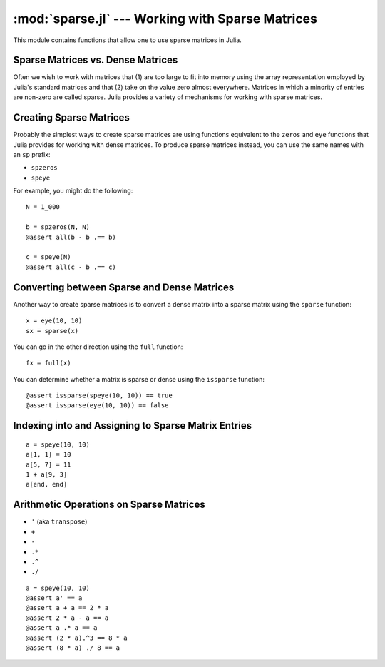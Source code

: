 :mod:`sparse.jl` --- Working with Sparse Matrices
=================================================

.. module:: sparse.jl
   :synopsis: Functions for working with sparse matrices

This module contains functions that allow one to use sparse matrices in Julia.

Sparse Matrices vs. Dense Matrices
----------------------------------

Often we wish to work with matrices that (1) are too large to fit into memory using the array representation employed by Julia's standard matrices and that (2) take on the value zero almost everywhere. Matrices in which a minority of entries are non-zero are called sparse. Julia provides a variety of mechanisms for working with sparse matrices.

Creating Sparse Matrices
------------------------

Probably the simplest ways to create sparse matrices are using functions equivalent to the ``zeros`` and ``eye`` functions that Julia provides for working with dense matrices. To produce sparse matrices instead, you can use the same names with an ``sp`` prefix:

- ``spzeros``
- ``speye``

For example, you might do the following:

::

    N = 1_000

    b = spzeros(N, N)
    @assert all(b - b .== b)

    c = speye(N)
    @assert all(c - b .== c)

Converting between Sparse and Dense Matrices
--------------------------------------------

Another way to create sparse matrices is to convert a dense matrix into a sparse matrix using the ``sparse`` function:

::

    x = eye(10, 10)
    sx = sparse(x)

You can go in the other direction using the ``full`` function:

::

    fx = full(x)

You can determine whether a matrix is sparse or dense using the ``issparse`` function:

::

    @assert issparse(speye(10, 10)) == true
    @assert issparse(eye(10, 10)) == false

Indexing into and Assigning to Sparse Matrix Entries
----------------------------------------------------

::

    a = speye(10, 10)
    a[1, 1] = 10
    a[5, 7] = 11
    1 + a[9, 3]
    a[end, end]

Arithmetic Operations on Sparse Matrices
----------------------------------------

- ``'`` (aka ``transpose``)
- ``+``
- ``-``
- ``.*``
- ``.^``
- ``./``

::

    a = speye(10, 10)
    @assert a' == a
    @assert a + a == 2 * a
    @assert 2 * a - a == a
    @assert a .* a == a
    @assert (2 * a).^3 == 8 * a
    @assert (8 * a) ./ 8 == a

